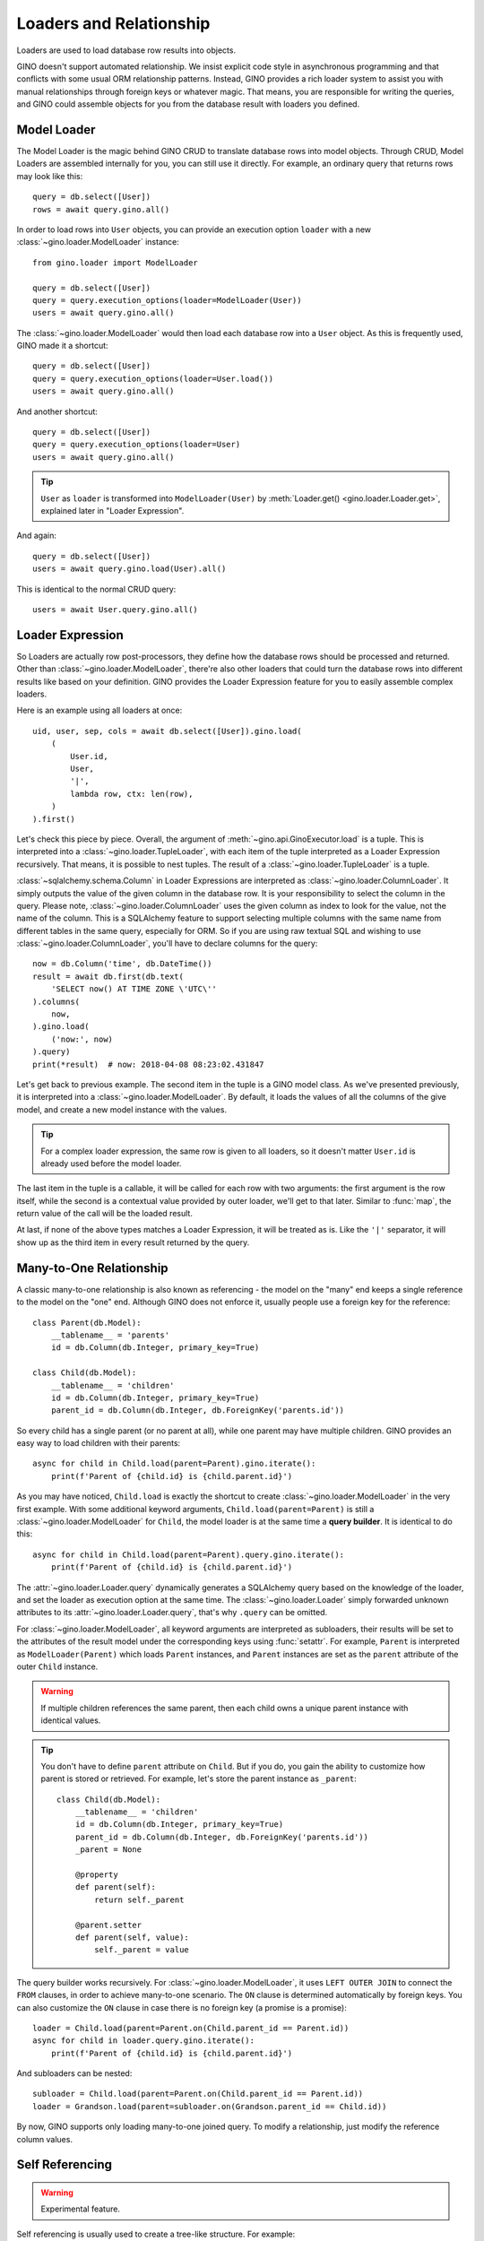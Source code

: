========================
Loaders and Relationship
========================

Loaders are used to load database row results into objects.

GINO doesn't support automated relationship. We insist explicit code style in
asynchronous programming and that conflicts with some usual ORM relationship
patterns. Instead, GINO provides a rich loader system to assist you with manual
relationships through foreign keys or whatever magic. That means, you are
responsible for writing the queries, and GINO could assemble objects for you
from the database result with loaders you defined.


Model Loader
------------

The Model Loader is the magic behind GINO CRUD to translate database rows into
model objects. Through CRUD, Model Loaders are assembled internally for you,
you can still use it directly. For example, an ordinary query that returns rows
may look like this::

    query = db.select([User])
    rows = await query.gino.all()

In order to load rows into ``User`` objects, you can provide an execution
option ``loader`` with a new :class:`~gino.loader.ModelLoader` instance::

    from gino.loader import ModelLoader

    query = db.select([User])
    query = query.execution_options(loader=ModelLoader(User))
    users = await query.gino.all()

The :class:`~gino.loader.ModelLoader` would then load each database row into a
``User`` object. As this is frequently used, GINO made it a shortcut::

    query = db.select([User])
    query = query.execution_options(loader=User.load())
    users = await query.gino.all()

And another shortcut::

    query = db.select([User])
    query = query.execution_options(loader=User)
    users = await query.gino.all()

.. tip::

    ``User`` as ``loader`` is transformed into ``ModelLoader(User)`` by
    :meth:`Loader.get() <gino.loader.Loader.get>`, explained later in "Loader
    Expression".

And again::

    query = db.select([User])
    users = await query.gino.load(User).all()

This is identical to the normal CRUD query::

    users = await User.query.gino.all()


Loader Expression
-----------------

So Loaders are actually row post-processors, they define how the database rows
should be processed and returned. Other than :class:`~gino.loader.ModelLoader`,
there're also other loaders that could turn the database rows into different
results like based on your definition. GINO provides the Loader Expression
feature for you to easily assemble complex loaders.

Here is an example using all loaders at once::

    uid, user, sep, cols = await db.select([User]).gino.load(
        (
            User.id,
            User,
            '|',
            lambda row, ctx: len(row),
        )
    ).first()

Let's check this piece by piece. Overall, the argument of
:meth:`~gino.api.GinoExecutor.load` is a tuple. This is interpreted into a
:class:`~gino.loader.TupleLoader`, with each item of the tuple interpreted as a
Loader Expression recursively. That means, it is possible to nest tuples. The
result of a :class:`~gino.loader.TupleLoader` is a tuple.

:class:`~sqlalchemy.schema.Column` in Loader Expressions are interpreted as
:class:`~gino.loader.ColumnLoader`. It simply outputs the value of the given
column in the database row. It is your responsibility to select the column in
the query. Please note, :class:`~gino.loader.ColumnLoader` uses the given
column as index to look for the value, not the name of the column. This is a
SQLAlchemy feature to support selecting multiple columns with the same name
from different tables in the same query, especially for ORM. So if you are
using raw textual SQL and wishing to use :class:`~gino.loader.ColumnLoader`,
you'll have to declare columns for the query::

    now = db.Column('time', db.DateTime())
    result = await db.first(db.text(
        'SELECT now() AT TIME ZONE \'UTC\''
    ).columns(
        now,
    ).gino.load(
        ('now:', now)
    ).query)
    print(*result)  # now: 2018-04-08 08:23:02.431847

Let's get back to previous example. The second item in the tuple is a GINO
model class. As we've presented previously, it is interpreted into a
:class:`~gino.loader.ModelLoader`. By default, it loads the values of all the
columns of the give model, and create a new model instance with the values.

.. tip::

    For a complex loader expression, the same row is given to all loaders, so
    it doesn't matter ``User.id`` is already used before the model loader.

The last item in the tuple is a callable, it will be called for each row with
two arguments: the first argument is the row itself, while the second is a
contextual value provided by outer loader, we'll get to that later. Similar to
:func:`map`, the return value of the call will be the loaded result.

At last, if none of the above types matches a Loader Expression, it will be
treated as is. Like the ``'|'`` separator, it will show up as the third item
in every result returned by the query.


Many-to-One Relationship
------------------------

A classic many-to-one relationship is also known as referencing - the model on
the "many" end keeps a single reference to the model on the "one" end. Although
GINO does not enforce it, usually people use a foreign key for the reference::

    class Parent(db.Model):
        __tablename__ = 'parents'
        id = db.Column(db.Integer, primary_key=True)

    class Child(db.Model):
        __tablename__ = 'children'
        id = db.Column(db.Integer, primary_key=True)
        parent_id = db.Column(db.Integer, db.ForeignKey('parents.id'))

So every child has a single parent (or no parent at all), while one parent may
have multiple children. GINO provides an easy way to load children with their
parents::

    async for child in Child.load(parent=Parent).gino.iterate():
        print(f'Parent of {child.id} is {child.parent.id}')

As you may have noticed, ``Child.load`` is exactly the shortcut to create
:class:`~gino.loader.ModelLoader` in the very first example. With some
additional keyword arguments, ``Child.load(parent=Parent)`` is still a
:class:`~gino.loader.ModelLoader` for ``Child``, the model loader is at the
same time a **query builder**. It is identical to do this::

    async for child in Child.load(parent=Parent).query.gino.iterate():
        print(f'Parent of {child.id} is {child.parent.id}')

The :attr:`~gino.loader.Loader.query` dynamically generates a SQLAlchemy query
based on the knowledge of the loader, and set the loader as execution option at
the same time. The :class:`~gino.loader.Loader` simply forwarded unknown
attributes to its :attr:`~gino.loader.Loader.query`, that's why ``.query`` can
be omitted.

For :class:`~gino.loader.ModelLoader`, all keyword arguments are interpreted as
subloaders, their results will be set to the attributes of the result model
under the corresponding keys using :func:`setattr`. For example, ``Parent`` is
interpreted as ``ModelLoader(Parent)`` which loads ``Parent`` instances, and
``Parent`` instances are set as the ``parent`` attribute of the outer ``Child``
instance.

.. warning::

    If multiple children references the same parent, then each child owns a
    unique parent instance with identical values.

.. tip::

    You don't have to define ``parent`` attribute on ``Child``. But if you do,
    you gain the ability to customize how parent is stored or retrieved. For
    example, let's store the parent instance as ``_parent``::

        class Child(db.Model):
            __tablename__ = 'children'
            id = db.Column(db.Integer, primary_key=True)
            parent_id = db.Column(db.Integer, db.ForeignKey('parents.id'))
            _parent = None

            @property
            def parent(self):
                return self._parent

            @parent.setter
            def parent(self, value):
                self._parent = value

The query builder works recursively. For :class:`~gino.loader.ModelLoader`, it
uses ``LEFT OUTER JOIN`` to connect the ``FROM`` clauses, in order to achieve
many-to-one scenario. The ``ON`` clause is determined automatically by foreign
keys. You can also customize the ``ON`` clause in case there is no foreign key
(a promise is a promise)::

    loader = Child.load(parent=Parent.on(Child.parent_id == Parent.id))
    async for child in loader.query.gino.iterate():
        print(f'Parent of {child.id} is {child.parent.id}')

And subloaders can be nested::

    subloader = Child.load(parent=Parent.on(Child.parent_id == Parent.id))
    loader = Grandson.load(parent=subloader.on(Grandson.parent_id == Child.id))

By now, GINO supports only loading many-to-one joined query. To modify a
relationship, just modify the reference column values.


Self Referencing
----------------

.. warning::

    Experimental feature.

Self referencing is usually used to create a tree-like structure. For example::

    class Category(db.Model):
        __tablename__ = 'categories'
        id = db.Column(db.Integer, primary_key=True)
        parent_id = db.Column(db.Integer, db.ForeignKey('categories.id'))

In order to load leaf categories with their parents, an alias is needed::

    Parent = Category.alias()

Then the query would be something like this::

    parents = db.select([Category.parent_id])
    query = Category.load(parent=Parent.on(
        Category.parent_id == Parent.id
    )).where(
        ~Category.id.in_(db.select([Category.alias().parent_id]))
    )
    async for c in query.gino.iterate():
        print(f'Leaf: {c.id}, Parent: {c.parent.id}')

The generated SQL looks like this:

.. code-block:: SQL

    SELECT categories.id, categories.parent_id, categories_1.id, categories_1.parent_id
      FROM categories LEFT OUTER JOIN categories AS categories_1
        ON categories.parent_id = categories_1.id
     WHERE categories.id NOT IN (
               SELECT categories_2.parent_id
                 FROM categories AS categories_2
           )


Other Relationships
-------------------

GINO 0.7.4 introduced an experimental distinct feature to reduce a result set
with loaders, combining rows under specified conditions. This made it possible
to build one-to-many relationships. Using the same parent-child example above,
we could load distinct parents with all their children::

    class Parent(db.Model):
        __tablename__ = 'parents'
        id = db.Column(db.Integer, primary_key=True)

        def __init__(self, **kw):
            super().__init__(**kw)
            self._children = set()

        @property
        def children(self):
            return self._children

        @children.setter
        def add_child(self, child):
            self._children.add(child)


    class Child(db.Model):
        __tablename__ = 'children'
        id = db.Column(db.Integer, primary_key=True)
        parent_id = db.Column(db.Integer, db.ForeignKey('parents.id'))


    query = Child.outerjoin(Parent).select()
    parents = await query.gino.load(
        Parent.distinct(Parent.id).load(add_child=Child)).all()

Here the query is still child outer-joining parent, but the loader is loading
parent instances with distinct IDs only, while storing all their children
through the ``add_child`` setter property. In detail for each row, a parent
instance is firstly loaded if no parent instance with the same ID was loaded
previously, or the same parent instance will be reused. Then a child instance
is loaded from the same row, and fed to the possibly reused parent instance by
``parent.add_child = new_child``.

Distinct loaders can be nested to load hierarchical data, but it cannot be used
as a query builder to automatically generate queries.

GINO provides no additional support for one-to-one relationship - the user
should make sure that the query produces rows of distinct instance pairs, and
load them with regular GINO model loaders. When in doubt, the distinct feature
can be used on both sides, but you'll have to manually deal with the conflict
if more than one related instances are found. For example, we could keep only
the last child for each parent::

    class Parent(db.Model):
        __tablename__ = 'parents'
        id = db.Column(db.Integer, primary_key=True)

        def __init__(self, **kw):
            super().__init__(**kw)
            self._child = None

        @property
        def child(self):
            return self._child

        @child.setter
        def child(self, child):
            self._child = child


    class Child(db.Model):
        __tablename__ = 'children'
        id = db.Column(db.Integer, primary_key=True)
        parent_id = db.Column(db.Integer, db.ForeignKey('parents.id'))


    query = Child.outerjoin(Parent).select()
    parents = await query.gino.load(
        Parent.distinct(Parent.id).load(child=Child.distinct(Child.id))).all()


Similarly, you can build many-to-many relationships in the same way::

    class Parent(db.Model):
        __tablename__ = 'parents'
        id = db.Column(db.Integer, primary_key=True)

        def __init__(self, **kw):
            super().__init__(**kw)
            self._children = set()

        @property
        def children(self):
            return self._children

        @children.setter
        def add_child(self, child):
            self._children.add(child)
            child._parents.add(self)


    class Child(db.Model):
        __tablename__ = 'children'
        id = db.Column(db.Integer, primary_key=True)

        def __init__(self, **kw):
            super().__init__(**kw)
            self._parents = set()

        @property
        def parents(self):
            return self._parents


    class ParentXChild(db.Model):
        __tablename__ = 'parents_x_children'

        parent_id = db.Column(db.Integer, db.ForeignKey('parents.id'))
        child_id = db.Column(db.Integer, db.ForeignKey('children.id'))


    query = Parent.outerjoin(ParentXChild).outerjoin(Child).select()
    parents = await query.gino.load(
        Parent.distinct(Parent.id).load(add_child=Child.distinct(Child.id))).all()

Likewise, there is for now no way to modify the relationships automatically,
you'll have to manually create, delete or modify ``ParentXChild`` instances.


Advanced Usage of Loaders
-------------------------

You could use combined loaders flexibly in complex queries - loading
relationships is just one special use case. For `example
<https://github.com/python-gino/gino/issues/308>`_, you could load the count of
visits at the same time of loading each user, by using a tuple loader with two
items - model loader for the user, and column loader for the count::

    import asyncio
    import random
    import string

    import gino
    from gino.loader import ColumnLoader

    db = gino.Gino()


    class User(db.Model):
        __tablename__ = 'users'

        id = db.Column(db.Integer(), primary_key=True)
        name = db.Column(db.Unicode())


    class Visit(db.Model):
        __tablename__ = 'visits'

        id = db.Column(db.Integer(), primary_key=True)
        time = db.Column(db.DateTime(), server_default='now()')
        user_id = db.Column(db.ForeignKey('users.id'))


    async def main():
        async with db.with_bind('postgresql://localhost/gino'):
            await db.gino.create_all()

            for i in range(random.randint(5, 10)):
                u = await User.create(
                    name=''.join(random.choices(string.ascii_letters, k=10)))
                for v in range(random.randint(10, 20)):
                    await Visit.create(user_id=u.id)

            visits = db.func.count(Visit.id)
            q = db.select([
                User,
                visits,
            ]).select_from(
                User.outerjoin(Visit)
            ).group_by(
                *User,
            ).gino.load((User, ColumnLoader(visits)))
            async with db.transaction():
                async for user, visits in q.iterate():
                    print(user.name, visits)

            await db.gino.drop_all()


    asyncio.run(main())

Using alias to get ID-ascending pairs from the same table::

        ua1 = User.alias()
        ua2 = User.alias()
        join_query = select([ua1, ua2]).where(ua1.id < ua2.id)
        loader = ua1.load('id'), ua2.load('id')
        result = await join_query.gino.load(loader).all()
        print(result)  # e.g. [(1, 2), (1, 3), (2, 3)]

Potentially there could be a lot of different use cases of loaders. We'll add
more inspiration here in the future.
